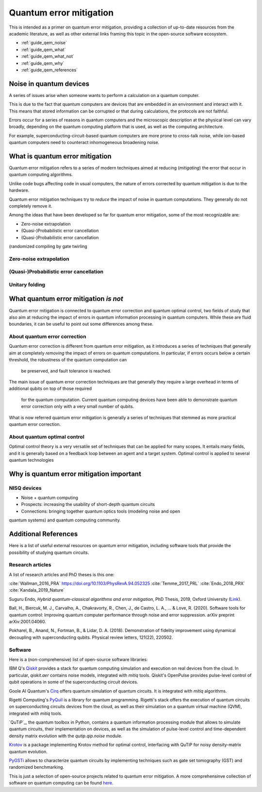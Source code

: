 .. _guide_qem:

*********************************************
Quantum error mitigation
*********************************************

This is intended as a primer on quantum error mitigation, providing a
collection of up-to-date resources from the academic literature, as well as
other external links framing this topic in the open-source software ecosystem.

* :ref:`guide_qem_noise`
* :ref:`guide_qem_what`
* :ref:`guide_qem_what_not`
* :ref:`guide_qem_why`
* :ref:`guide_qem_references`

.. _guide_qem_noise:

--------------------------------
Noise in quantum devices
--------------------------------

A series of issues arise when someone wants to perform a calculation on a
quantum computer.

This is due to the fact that quantum computers are devices that are embedded in
an environment and interact with it. This means that stored information can be
corrupted or that during calculations, the protocols are not faithful.

Errors occur for a series of reasons in quantum computers and the microscopic
description at the physical level can vary broadly, depending on the quantum
computing platform that is used, as well as the computing architecture.

For example, superconducting-circuit-based quantum computers are more prone to
cross-talk noise, while ion-based quantum computers need to counteract
inhomogeneous broadening noise.


.. _guide_qem_what:

--------------------------------
What is quantum error mitigation
--------------------------------

Quantum error mitigation refers to a series of modern techniques aimed at
reducing (*mitigating*) the error that occur in quantum computing algorithms.

Unlike code bugs affecting code in usual computers, the nature of errors
corrected by quantum mitigation is due to the hardware.

Quantum error mitigation techniques try to *reduce* the impact of noise in
quantum computations. They generally do not completely remove it.

Among the ideas that have been developed so far for quantum error mitigation,
some of the most recognizable are:

* Zero-noise extrapolation

* (Quasi-)Probabilistic error cancellation

* (Quasi-)Probabilistic error cancellation

(randomized compiling by gate twirling

.. _guide_qem_zne:

^^^^^^^^^^^^^^^^^^^^^^^^^^^^^^^^^^^^^^^^^
Zero-noise extrapolation
^^^^^^^^^^^^^^^^^^^^^^^^^^^^^^^^^^^^^^^^^

.. _guide_qem_pec:

^^^^^^^^^^^^^^^^^^^^^^^^^^^^^^^^^^^^^^^^^
(Quasi-)Probabilistic error cancellation
^^^^^^^^^^^^^^^^^^^^^^^^^^^^^^^^^^^^^^^^^

.. _guide_qem_uf:

^^^^^^^^^^^^^^^^^^^^^^^^^^^^^^^^^^^^^^^^^
Unitary folding
^^^^^^^^^^^^^^^^^^^^^^^^^^^^^^^^^^^^^^^^^


.. _guide_qem_what_not:

--------------------------------------
What quantum error mitigation *is not*
--------------------------------------

Quantum error mitigation is connected to quantum error correction and quantum
optimal control, two fields of study that also aim at reducing the impact of
errors in quantum information processing in quantum computers. While these are
fluid boundaries, it can be useful to point out some differences among these.

^^^^^^^^^^^^^^^^^^^^^^^^^^^^^^^^^^^^^^^^^
About quantum error correction
^^^^^^^^^^^^^^^^^^^^^^^^^^^^^^^^^^^^^^^^^

Quantum error correction is different from quantum error mitigation, as it
introduces a series of techniques that generally aim at completely *removing*
the impact of errors on quantum computations. In particular, if errors
occurs below a certain threshold, the robustness of the quantum computation can
 be preserved, and fault tolerance is reached.

The main issue of quantum error correction techniques are that generally they
require a large overhead in terms of additional qubits on top of those required
 for the quantum computation. Current quantum computing devices have been able
 to demonstrate quantum error correction only with a very small number of
 qubits.

What is now referred quantum error mitigation is generally a series of
techniques that stemmed as more practical quantum error correction.

^^^^^^^^^^^^^^^^^^^^^^^^^^^^^^^^^^^^^^^^^
About quantum optimal control
^^^^^^^^^^^^^^^^^^^^^^^^^^^^^^^^^^^^^^^^^

Optimal control theory is a very versatile set of techniques that can be
applied for many scopes. It entails many fields, and it is generally based on a
feedback loop between an agent and a target system.
Optimal control is applied to several quantum technologies


.. _guide_qem_why:

-----------------------------------------
Why is quantum error mitigation important
-----------------------------------------

^^^^^^^^^^^^
NISQ devices
^^^^^^^^^^^^
* Noise + quantum computing
* Prospects: increasing the usability of short-depth quantum circuits
* Connections: bringing together quantum optics tools (modeling noise and open
quantum systems) and quantum computing community.


.. _guide_qem_references:

---------------------
Additional References
---------------------

Here is a list of useful external resources on quantum error mitigation,
including software tools that provide the possibility of studying quantum
circuits.

^^^^^^^^^^^^^^^^^
Research articles
^^^^^^^^^^^^^^^^^

A list of research articles and PhD theses is this one:

:cite:`Wallman_2016_PRA` https://doi.org/10.1103/PhysRevA.94.052325
:cite:`Temme_2017_PRL`
:cite:`Endo_2018_PRX`
:cite:`Kandala_2019_Nature`

Suguru Endo, *Hybrid quantum-classical algorithms and error mitigation*, PhD
Thesis, 2019, Oxford University (`Link`_).

.. _Link: https://ora.ox.ac.uk/objects/uuid:6733c0f6-1b19-4d12-a899-18946aa5df85

.. _PyGSTi_article: https://arxiv.org/abs/2002.12476

Ball, H., Biercuk, M. J., Carvalho, A., Chakravorty, R., Chen, J., de Castro, L. A., ... & Love, R. (2020). Software tools for quantum control: Improving quantum computer performance through noise and error suppression. arXiv preprint arXiv:2001.04060.

Pokharel, B., Anand, N., Fortman, B., & Lidar, D. A. (2018). Demonstration of fidelity improvement using dynamical decoupling with superconducting qubits. Physical review letters, 121(22), 220502.

^^^^^^^^
Software
^^^^^^^^

Here is a (non-comprehensive) list of open-source software libraries:

IBM Q's `Qiskit`_ provides a stack for quantum computing simulation and
execution on real devices from the cloud. In particular, `qiskit.aer` contains
noise models, integrated with `mitiq` tools. Qiskit's OpenPulse provides
pulse-level control of qubit operations in some of the superconducting circuit
devices.

Goole AI Quantum's `Cirq`_ offers quantum simulation of quantum circuits. It is
integrated with  `mitiq` algorithms.

Rigetti Computing's `PyQuil`_ is a library for quantum programming. Rigetti's
stack offers the execution of quantum circuits on superconducting circuits
devices from the cloud, as well as their simulation on a quantum virtual
machine (QVM), integrated with `mitiq` tools.

`QuTiP`_, the quantum toolbox in Python, contains a quantum information processing
module that allows to simulate quantum circuits, their implementation on
devices, as well as the simulation of pulse-level control and time-dependent
density matrix evolution with the `qutip.qip.noise` module.

`Krotov`_ is a package implementing Krotov method for optimal control,
interfacing with QuTiP for noisy density-matrix quantum evolution.

`PyGSTi`_ allows to characterize quantum circuits by implementing techniques
such as gate set tomography (GST) and randomized benchmarking.

This is just a selection of open-source projects related to quantum error
mitigation. A more comprehensinve collection of software on quantum computing
can be found `here`_.


.. _Qiskit: https://qiskit.org

.. _Cirq: http://cirq.readthedocs.io/

.. _PyQuiL: https://github.com/rigetti/pyquil

.. _Krotov: http://krotov.readthedocs.io/

.. _PyGSTi: https://www.pygsti.info/

.. _here: https://github.com/qosf/awesome-quantum-software

